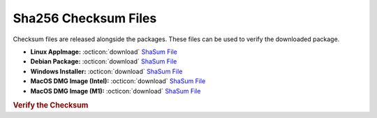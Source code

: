 Sha256 Checksum Files
---------------------

Checksum files are released alongside the packages. These files can be used to verify the downloaded package.

* **Linux AppImage:** :octicon:`download` `ShaSum File <https://github.com/vkbo/novelWriter/releases/download/v2.6.3/novelWriter-2.6.3.AppImage.sha256>`__
* **Debian Package:** :octicon:`download` `ShaSum File <https://github.com/vkbo/novelWriter/releases/download/v2.6.3/novelwriter_2.6.3_all.deb.sha256>`__
* **Windows Installer:** :octicon:`download` `ShaSum File <https://github.com/vkbo/novelWriter/releases/download/v2.6.3/novelwriter-2.6.3-amd64-setup.exe.sha256>`__
* **MacOS DMG Image (Intel):** :octicon:`download` `ShaSum File <https://github.com/vkbo/novelWriter/releases/download/v2.6.3/novelWriter-2.6.3-x86_64.dmg.sha256>`__
* **MacOS DMG Image (M1):** :octicon:`download` `ShaSum File <https://github.com/vkbo/novelWriter/releases/download/v2.6.3/novelWriter-2.6.3-aarch64.dmg.sha256>`__

.. rubric:: Verify the Checksum

.. tab-set::

   .. tab-item:: Linux

      | :octicon:`chevron-right` Download the corresponding ShaSum File to the same location
      | :octicon:`chevron-right` Run one of the commands below in a terminal window in the same folder

      .. code-block:: bash

         shasum -c novelWriter-2.6.3.AppImage.sha256
         shasum -c novelwriter_2.6.3_all.deb.sha256

   .. tab-item:: Windows

      | :octicon:`chevron-right` Run the following command in PowerShell from the same folder
      | :octicon:`chevron-right` Check the Hash value against the value displayed above

      .. code-block:: powershell

         Get-FileHash -Algorithm SHA256 novelwriter-2.6.3-amd64-setup.exe | Format-List

   .. tab-item:: MacOS

      | :octicon:`chevron-right` Download the corresponding ShaSum File to the same location
      | :octicon:`chevron-right` Run the command below in a terminal window in the same folder

      .. code-block:: bash

         shasum -c novelWriter-2.6.3-x86_64.dmg.sha256
